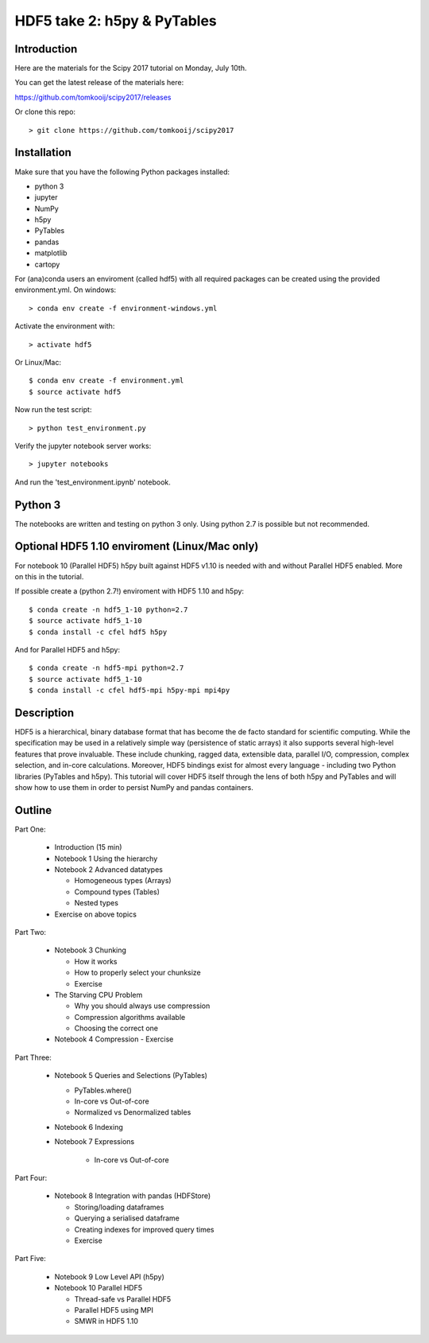 HDF5 take 2: h5py & PyTables
============================

Introduction
------------

Here are the materials for the Scipy 2017 tutorial on Monday, July 10th.

You can get the latest release of the materials here:

https://github.com/tomkooij/scipy2017/releases

Or clone this repo::

    > git clone https://github.com/tomkooij/scipy2017

Installation
------------
Make sure that you have the following Python packages installed:

* python 3
* jupyter
* NumPy
* h5py
* PyTables
* pandas
* matplotlib
* cartopy

For (ana)conda users an enviroment (called hdf5) with all required packages
can be created using the provided environment.yml. On windows::

   > conda env create -f environment-windows.yml

Activate the environment with::

   > activate hdf5

Or Linux/Mac::

   $ conda env create -f environment.yml
   $ source activate hdf5

Now run the test script::

   > python test_environment.py

Verify the jupyter notebook server works::

   > jupyter notebooks

And run the 'test_environment.ipynb' notebook.

Python 3
--------

The notebooks are written and testing on python 3 only. Using python 2.7
is possible but not recommended.

Optional HDF5 1.10 enviroment (Linux/Mac only)
----------------------------------------------

For notebook 10 (Parallel HDF5) h5py built against HDF5 v1.10 is
needed with and without Parallel HDF5 enabled. More on this in the tutorial.

If possible create a (python 2.7!) enviroment with HDF5 1.10 and h5py::

    $ conda create -n hdf5_1-10 python=2.7
    $ source activate hdf5_1-10
    $ conda install -c cfel hdf5 h5py

And for Parallel HDF5 and h5py::

    $ conda create -n hdf5-mpi python=2.7
    $ source activate hdf5_1-10
    $ conda install -c cfel hdf5-mpi h5py-mpi mpi4py


Description
-----------

HDF5 is a hierarchical, binary database format that has become the de facto standard for scientific computing. While the specification may be used in a relatively simple way (persistence of static arrays) it also supports several high-level features that prove invaluable. These include chunking, ragged data, extensible data, parallel I/O, compression, complex selection, and in-core calculations. Moreover, HDF5 bindings exist for almost every language - including two Python libraries (PyTables and h5py). This tutorial will cover HDF5 itself through the lens of both h5py and PyTables and will show how to use them in order to persist NumPy and pandas containers.


Outline
-------

Part One:

 - Introduction (15 min)

 - Notebook 1 Using the hierarchy
 - Notebook 2 Advanced datatypes

   - Homogeneous types (Arrays)
   - Compound types (Tables)
   - Nested types

 - Exercise on above topics

Part Two:

 - Notebook 3 Chunking

   - How it works
   - How to properly select your chunksize
   - Exercise

 - The Starving CPU Problem

   - Why you should always use compression
   - Compression algorithms available
   - Choosing the correct one

 - Notebook 4 Compression
   - Exercise

Part Three:

 - Notebook 5 Queries and Selections (PyTables)

   - PyTables.where()
   - In-core vs Out-of-core
   - Normalized vs Denormalized tables

 - Notebook 6 Indexing

 - Notebook 7 Expressions

    - In-core vs Out-of-core

Part Four:

  - Notebook 8 Integration with pandas (HDFStore)

    - Storing/loading dataframes
    - Querying a serialised dataframe
    - Creating indexes for improved query times
    - Exercise

Part Five:

  - Notebook 9 Low Level API (h5py)
  - Notebook 10 Parallel HDF5

    - Thread-safe vs Parallel HDF5
    - Parallel HDF5 using MPI
    - SMWR in HDF5 1.10
